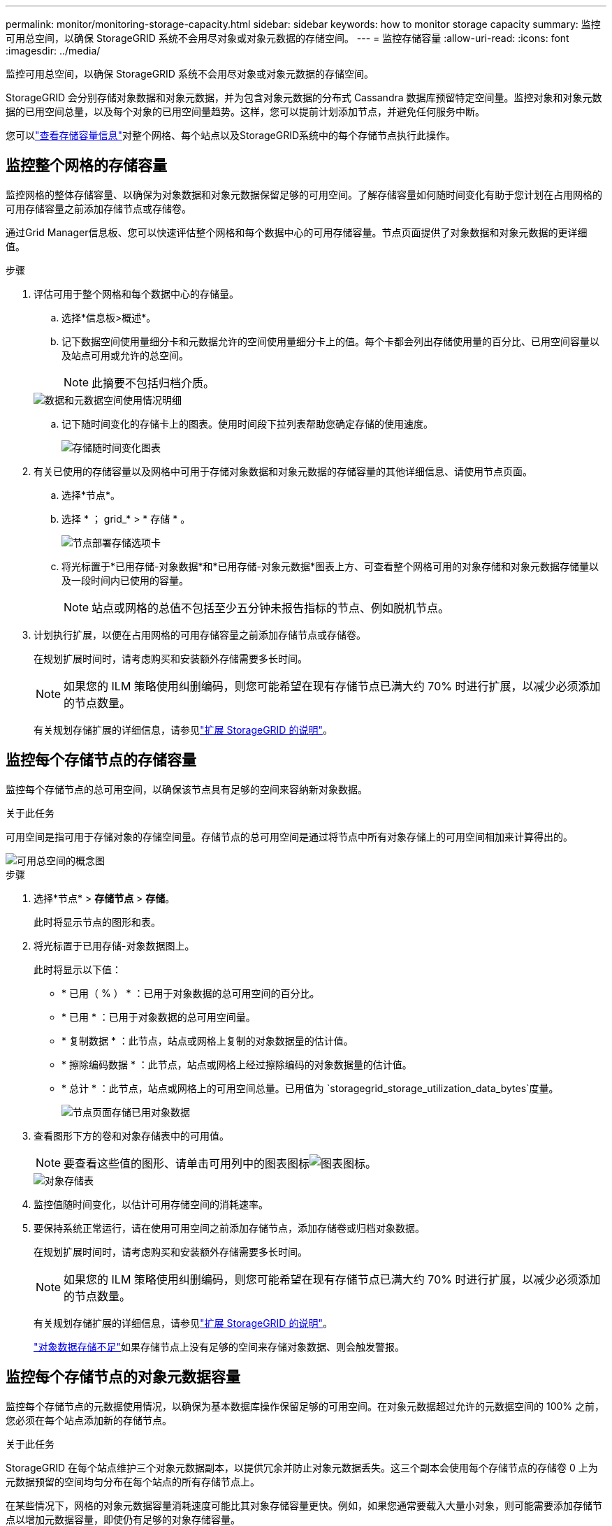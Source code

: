 ---
permalink: monitor/monitoring-storage-capacity.html 
sidebar: sidebar 
keywords: how to monitor storage capacity 
summary: 监控可用总空间，以确保 StorageGRID 系统不会用尽对象或对象元数据的存储空间。 
---
= 监控存储容量
:allow-uri-read: 
:icons: font
:imagesdir: ../media/


[role="lead"]
监控可用总空间，以确保 StorageGRID 系统不会用尽对象或对象元数据的存储空间。

StorageGRID 会分别存储对象数据和对象元数据，并为包含对象元数据的分布式 Cassandra 数据库预留特定空间量。监控对象和对象元数据的已用空间总量，以及每个对象的已用空间量趋势。这样，您可以提前计划添加节点，并避免任何服务中断。

您可以link:viewing-storage-tab.html["查看存储容量信息"]对整个网格、每个站点以及StorageGRID系统中的每个存储节点执行此操作。



== 监控整个网格的存储容量

监控网格的整体存储容量、以确保为对象数据和对象元数据保留足够的可用空间。了解存储容量如何随时间变化有助于您计划在占用网格的可用存储容量之前添加存储节点或存储卷。

通过Grid Manager信息板、您可以快速评估整个网格和每个数据中心的可用存储容量。节点页面提供了对象数据和对象元数据的更详细值。

.步骤
. 评估可用于整个网格和每个数据中心的存储量。
+
.. 选择*信息板>概述*。
.. 记下数据空间使用量细分卡和元数据允许的空间使用量细分卡上的值。每个卡都会列出存储使用量的百分比、已用空间容量以及站点可用或允许的总空间。
+

NOTE: 此摘要不包括归档介质。

+
image::../media/dashboard_data_and_metadata_space_usage_breakdown.png[数据和元数据空间使用情况明细]

.. 记下随时间变化的存储卡上的图表。使用时间段下拉列表帮助您确定存储的使用速度。
+
image::../media/dashboard_storage_over_time.png[存储随时间变化图表]



. 有关已使用的存储容量以及网格中可用于存储对象数据和对象元数据的存储容量的其他详细信息、请使用节点页面。
+
.. 选择*节点*。
.. 选择 * ； grid_* > * 存储 * 。
+
image::../media/nodes_deployment_storage_tab.png[节点部署存储选项卡]

.. 将光标置于*已用存储-对象数据*和*已用存储-对象元数据*图表上方、可查看整个网格可用的对象存储和对象元数据存储量以及一段时间内已使用的容量。
+

NOTE: 站点或网格的总值不包括至少五分钟未报告指标的节点、例如脱机节点。



. 计划执行扩展，以便在占用网格的可用存储容量之前添加存储节点或存储卷。
+
在规划扩展时间时，请考虑购买和安装额外存储需要多长时间。

+

NOTE: 如果您的 ILM 策略使用纠删编码，则您可能希望在现有存储节点已满大约 70% 时进行扩展，以减少必须添加的节点数量。

+
有关规划存储扩展的详细信息，请参见link:../expand/index.html["扩展 StorageGRID 的说明"]。





== 监控每个存储节点的存储容量

监控每个存储节点的总可用空间，以确保该节点具有足够的空间来容纳新对象数据。

.关于此任务
可用空间是指可用于存储对象的存储空间量。存储节点的总可用空间是通过将节点中所有对象存储上的可用空间相加来计算得出的。

image::../media/calculating_watermarks.gif[可用总空间的概念图]

.步骤
. 选择*节点* > *存储节点* > *存储*。
+
此时将显示节点的图形和表。

. 将光标置于已用存储-对象数据图上。
+
此时将显示以下值：

+
** * 已用（ % ） * ：已用于对象数据的总可用空间的百分比。
** * 已用 * ：已用于对象数据的总可用空间量。
** * 复制数据 * ：此节点，站点或网格上复制的对象数据量的估计值。
** * 擦除编码数据 * ：此节点，站点或网格上经过擦除编码的对象数据量的估计值。
** * 总计 * ：此节点，站点或网格上的可用空间总量。已用值为 `storagegrid_storage_utilization_data_bytes`度量。
+
image::../media/nodes_page_storage_used_object_data.png[节点页面存储已用对象数据]



. 查看图形下方的卷和对象存储表中的可用值。
+

NOTE: 要查看这些值的图形、请单击可用列中的图表图标image:../media/icon_chart_new_for_11_5.png["图表图标"]。

+
image::../media/nodes_page_storage_tables.png[对象存储表]

. 监控值随时间变化，以估计可用存储空间的消耗速率。
. 要保持系统正常运行，请在使用可用空间之前添加存储节点，添加存储卷或归档对象数据。
+
在规划扩展时间时，请考虑购买和安装额外存储需要多长时间。

+

NOTE: 如果您的 ILM 策略使用纠删编码，则您可能希望在现有存储节点已满大约 70% 时进行扩展，以减少必须添加的节点数量。

+
有关规划存储扩展的详细信息，请参见link:../expand/index.html["扩展 StorageGRID 的说明"]。

+
link:../troubleshoot/troubleshooting-low-object-data-storage-alert.html["对象数据存储不足"]如果存储节点上没有足够的空间来存储对象数据、则会触发警报。





== 监控每个存储节点的对象元数据容量

监控每个存储节点的元数据使用情况，以确保为基本数据库操作保留足够的可用空间。在对象元数据超过允许的元数据空间的 100% 之前，您必须在每个站点添加新的存储节点。

.关于此任务
StorageGRID 在每个站点维护三个对象元数据副本，以提供冗余并防止对象元数据丢失。这三个副本会使用每个存储节点的存储卷 0 上为元数据预留的空间均匀分布在每个站点的所有存储节点上。

在某些情况下，网格的对象元数据容量消耗速度可能比其对象存储容量更快。例如，如果您通常要载入大量小对象，则可能需要添加存储节点以增加元数据容量，即使仍有足够的对象存储容量。

可能增加元数据使用量的一些因素包括用户元数据和标记的大小和数量，多部分上传中的部件总数以及 ILM 存储位置的更改频率。

.步骤
. 选择*节点* > *存储节点* > *存储*。
. 将光标置于已用存储-对象元数据图上方、可查看特定时间的值。
+
image::../media/storage_used_object_metadata.png[已用存储—对象元数据]

+
已用（ % ）:: 此存储节点上已使用的允许元数据空间的百分比。
+
--
Prometheus指标： `storagegrid_storage_utilization_metadata_bytes`和 `storagegrid_storage_utilization_metadata_allowed_bytes`

--
已用:: 此存储节点上已使用的允许元数据空间的字节数。
+
--
Prometheus指标： `storagegrid_storage_utilization_metadata_bytes`

--
允许:: 此存储节点上的对象元数据允许的空间。要了解如何确定每个存储节点的此值，请参见link:../admin/managing-object-metadata-storage.html#allowed-metadata-space["允许的元数据空间的完整问题描述"]。
+
--
Prometheus指标： `storagegrid_storage_utilization_metadata_allowed_bytes`

--
实际预留:: 为此存储节点上的元数据预留的实际空间。包括基本元数据操作所需的允许空间和空间。要了解如何为每个存储节点计算此值，请参见link:../admin/managing-object-metadata-storage.html#actual-reserved-space-for-metadata["元数据的实际预留空间的完整问题描述"]。
+
--
_Prometheus指标将在未来版本中添加。_

--


+

NOTE: 站点或网格的总值不包括至少五分钟未报告指标的节点、例如脱机节点。

. 如果 * 已用（ % ） * 值为 70% 或更高，请通过向每个站点添加存储节点来扩展 StorageGRID 系统。
+

CAUTION: 当 * 已用（ % ） * 值达到特定阈值时，将触发 * 元数据存储不足 * 警报。如果对象元数据使用的空间超过允许的 100% ，则可能会出现不希望出现的结果。

+
添加新节点时，系统会自动在站点内的所有存储节点之间重新平衡对象元数据。请参见link:../expand/index.html["有关扩展 StorageGRID 系统的说明"]。





== 监控空间使用量预测

监控用户数据和元数据的空间使用情况预测，以估算何时需要link:../expand/index.html["扩展网格"]。

如果您注意到消耗率随时间的变化、请从*平均值超过*下拉列表中选择一个较短的范围、以仅反映最新的接收模式。如果您注意到季节性模式、请选择更长的范围。

如果您安装了新的StorageGRID 、请在评估空间使用量预测之前、先累积数据和元数据。

.步骤
. 在信息板上，选择*Storage*。
. 查看信息板卡、按存储池显示的数据使用情况预测以及按站点显示的元数据使用情况预测。
. 使用这些值可估算何时需要为数据和元数据存储添加新存储节点。


image::../media/forecast-metadata-usage.png[按站点预测元数据使用量]
